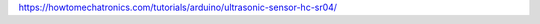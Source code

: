 .. title: Using a Distance Sonsor with Max
.. slug: distance_seonsor_max
.. date: 2023-02-08
.. tags:
.. category: basics:interfaces
.. priority: 2
.. link:
.. description:
.. type: text
.. has_math: true




https://howtomechatronics.com/tutorials/arduino/ultrasonic-sensor-hc-sr04/
